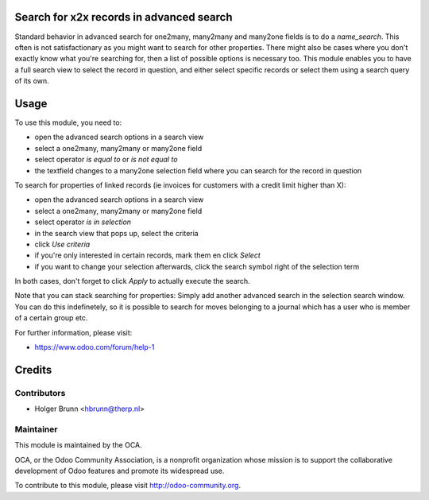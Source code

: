 Search for x2x records in advanced search
=========================================

Standard behavior in advanced search for one2many, many2many and many2one fields is to do a `name_search`. This often is not satisfactionary as you might want to search for other properties. There might also be cases where you don't exactly know what you're searching for, then a list of possible options is necessary too. This module enables you to have a full search view to select the record in question, and either select specific records or select them using a search query of its own.

Usage
=====

To use this module, you need to:

* open the advanced search options in a search view
* select a one2many, many2many or many2one field
* select operator `is equal to` or `is not equal to`
* the textfield changes to a many2one selection field where you can search for the record in question

To search for properties of linked records (ie invoices for customers with a credit limit higher than X):

* open the advanced search options in a search view
* select a one2many, many2many or many2one field
* select operator `is in selection`
* in the search view that pops up, select the criteria
* click `Use criteria`
* if you're only interested in certain records, mark them en click `Select`
* if you want to change your selection afterwards, click the search symbol right of the selection term

In both cases, don't forget to click `Apply` to actually execute the search.

Note that you can stack searching for properties: Simply add another advanced search in the selection search window. You can do this indefinetely, so it is possible to search for moves belonging to a journal which has a user who is member of a certain group etc.

For further information, please visit:

* https://www.odoo.com/forum/help-1

Credits
=======

Contributors
------------

* Holger Brunn <hbrunn@therp.nl>

Maintainer
----------

.. image:: http://odoo-community.org/logo.png
    :alt: Odoo Community Association
    :target: http://odoo-community.org

This module is maintained by the OCA.

OCA, or the Odoo Community Association, is a nonprofit organization whose mission is to support the collaborative development of Odoo features and promote its widespread use.

To contribute to this module, please visit http://odoo-community.org.


